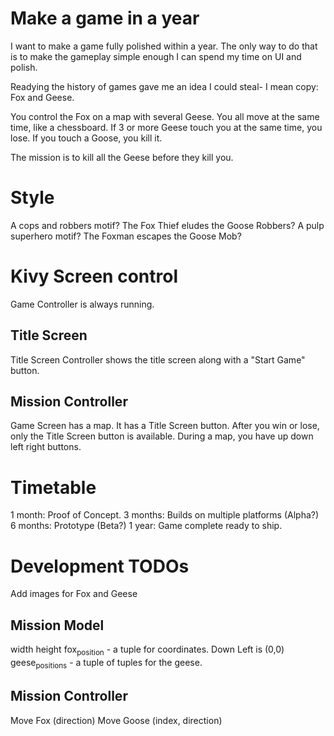 * Make a game in a year
I want to make a game fully polished within a year. The only way to do that is to make the gameplay simple enough I can spend my time on UI and polish.

Readying the history of games gave me an idea I could steal- I mean copy: Fox and Geese.

You control the Fox on a map with several Geese.
You all move at the same time, like a chessboard.
If 3 or more Geese touch you at the same time, you lose.
If you touch a Goose, you kill it.

The mission is to kill all the Geese before they kill you.

* Style
A cops and robbers motif? The Fox Thief eludes the Goose Robbers?
A pulp superhero motif? The Foxman escapes the Goose Mob?

* Kivy Screen control
Game Controller is always running.

** Title Screen
Title Screen Controller shows the title screen along with a "Start Game" button.

** Mission Controller
Game Screen has a map. It has a Title Screen button.
After you win or lose, only the Title Screen button is available.
During a map, you have up down left right buttons.
* Timetable
1 month: Proof of Concept.
3 months: Builds on multiple platforms (Alpha?)
6 months: Prototype (Beta?)
1 year: Game complete ready to ship.
* Development TODOs
Add images for Fox and Geese

** Mission Model
width
height
fox_position - a tuple for coordinates. Down Left is (0,0)
geese_positions - a tuple of tuples for the geese.
** Mission Controller
Move Fox (direction)
Move Goose (index, direction)
